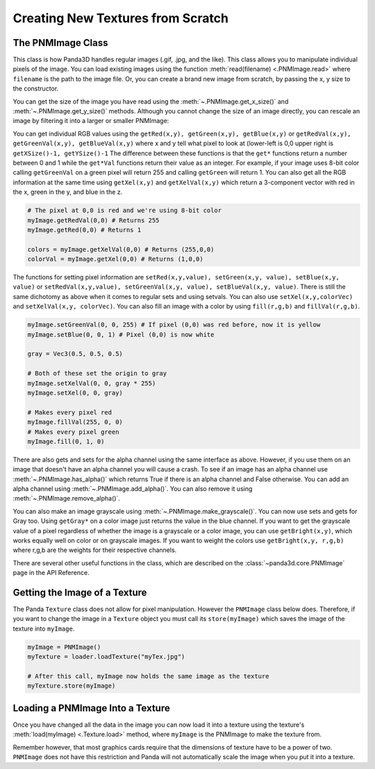 .. _creating-new-textures-from-scratch:

Creating New Textures from Scratch
==================================

The PNMImage Class
------------------

This class is how Panda3D handles regular images (.gif, .jpg, and the like).
This class allows you to manipulate individual pixels of the image. You can load
existing images using the function :meth:`read(filename) <.PNMImage.read>` where
``filename`` is the path to the image file. Or, you can create a brand new image
from scratch, by passing the x, y size to the constructor.

.. only:: python

   .. code-block:: python

      myImage = PNMImage()
      myImage.read("testImg.png")

      myEmptyImage = PNMImage(256, 256)

.. only:: cpp

   .. code-block:: cpp

      PNMImage my_image;
      my_image.read(Filename("testImg.png"));

      PNMImage my_empty_image(256, 256);

You can get the size of the image you have read using the
:meth:`~.PNMImage.get_x_size()` and :meth:`~.PNMImage.get_y_size()` methods.
Although you cannot change the size of an image directly, you can rescale an
image by filtering it into a larger or smaller PNMImage:

.. only:: python

   .. code-block:: python

      fullSize = PNMImage(Filename("testImg.png"))
      reduced = PNMImage(256, 256)
      reduced.gaussianFilterFrom(1.0, fullSize)

.. only:: cpp

   .. code-block:: cpp

      PNMImage full_size(Filename("testImg.png"));
      PNMImage reduced(256, 256);
      reduced.gaussianFilterFrom(1.0, full_size);

You can get individual RGB values using the
``getRed(x,y), getGreen(x,y), getBlue(x,y)`` or
``getRedVal(x,y), getGreenVal(x,y), getBlueVal(x,y)`` where x and y tell what
pixel to look at (lower-left is 0,0 upper right is
``getXSize()-1, getYSize()-1`` The difference between these functions is that
the ``get*`` functions return a number between 0 and 1 while the ``get*Val``
functions return their value as an integer. For example, if your image uses
8-bit color calling ``getGreenVal`` on a green pixel will return 255 and calling
``getGreen`` will return 1. You can also get all the RGB information at the same
time using ``getXel(x,y)`` and ``getXelVal(x,y)`` which return a 3-component
vector with red in the x, green in the y, and blue in the z.

.. code-block:: python

   # The pixel at 0,0 is red and we're using 8-bit color
   myImage.getRedVal(0,0) # Returns 255
   myImage.getRed(0,0) # Returns 1

   colors = myImage.getXelVal(0,0) # Returns (255,0,0)
   colorVal = myImage.getXel(0,0) # Returns (1,0,0)

The functions for setting pixel information are
``setRed(x,y,value), setGreen(x,y, value), setBlue(x,y, value)`` or
``setRedVal(x,y,value), setGreenVal(x,y, value), setBlueVal(x,y, value)``.
There is still the same dichotomy as above when it comes to regular sets and
using setvals. You can also use ``setXel(x,y,colorVec)`` and
``setXelVal(x,y, colorVec)``. You can also fill an image with a color by using
``fill(r,g,b)`` and ``fillVal(r,g,b)``.

.. code-block:: python

   myImage.setGreenVal(0, 0, 255) # If pixel (0,0) was red before, now it is yellow
   myImage.setBlue(0, 0, 1) # Pixel (0,0) is now white

   gray = Vec3(0.5, 0.5, 0.5)

   # Both of these set the origin to gray
   myImage.setXelVal(0, 0, gray * 255)
   myImage.setXel(0, 0, gray)

   # Makes every pixel red
   myImage.fillVal(255, 0, 0)
   # Makes every pixel green
   myImage.fill(0, 1, 0)

There are also gets and sets for the alpha channel using the same interface as
above. However, if you use them on an image that doesn't have an alpha channel
you will cause a crash. To see if an image has an alpha channel use
:meth:`~.PNMImage.has_alpha()` which returns True if there is an alpha channel
and False otherwise. You can add an alpha channel using
:meth:`~.PNMImage.add_alpha()`. You can also remove it using
:meth:`~.PNMImage.remove_alpha()`.

You can also make an image grayscale using :meth:`~.PNMImage.make_grayscale()`.
You can now use sets and gets for Gray too. Using ``getGray*`` on a color image
just returns the value in the blue channel. If you want to get the grayscale
value of a pixel regardless of whether the image is a grayscale or a color
image, you can use ``getBright(x,y)``, which works equally well on color or on
grayscale images. If you want to weight the colors use ``getBright(x,y, r,g,b)``
where r,g,b are the weights for their respective channels.

There are several other useful functions in the class, which are described on
the :class:`~panda3d.core.PNMImage` page in the API Reference.

Getting the Image of a Texture
------------------------------

The Panda ``Texture`` class does not allow for pixel manipulation. However the
``PNMImage`` class below does. Therefore, if you want to change the image in a
``Texture`` object you must call its ``store(myImage)`` which saves the image of
the texture into ``myImage``.

.. code-block:: python

   myImage = PNMImage()
   myTexture = loader.loadTexture("myTex.jpg")

   # After this call, myImage now holds the same image as the texture
   myTexture.store(myImage)

Loading a PNMImage Into a Texture
---------------------------------

Once you have changed all the data in the image you can now load it into a
texture using the texture's :meth:`load(myImage) <.Texture.load>` method, where
``myImage`` is the PNMImage to make the texture from.

.. only:: python

   .. code-block:: python

      # Assume we already have myImage which is our modified PNMImage
      myTexture = Texture("texture name")

      # This texture now contains the data from myImage
      myTexture.load(myImage)

.. only:: cpp

   .. code-block:: cpp

      // Assume we already have myImage which is our modified PNMImage
      PT(Texture) myTexture = new Texture("texture name");

      // This texture now contains the data from myImage
      myTexture->load(myImage);

Remember however, that most graphics cards require that the dimensions of
texture have to be a power of two. ``PNMImage`` does not have this restriction
and Panda will not automatically scale the image when you put it into a texture.
